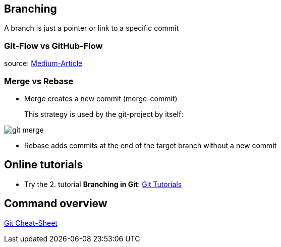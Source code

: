 == Branching
A branch is just a pointer or link to a specific commit

=== Git-Flow vs GitHub-Flow


source: https://quangnguyennd.medium.com/git-flow-vs-github-flow-620c922b2cbd[Medium-Article]

=== Merge vs Rebase

* Merge creates a new commit (merge-commit)
+
This strategy is used by the git-project by itself:

image::resources/git-merge.png[]

* Rebase adds commits at the end of the target branch without a new commit

== Online tutorials
* Try the 2. tutorial *Branching in Git*: https://learngitbranching.js.org[Git Tutorials]

== Command overview
link:resources/git-cheat-sheet-education.pdf[Git Cheat-Sheet]
